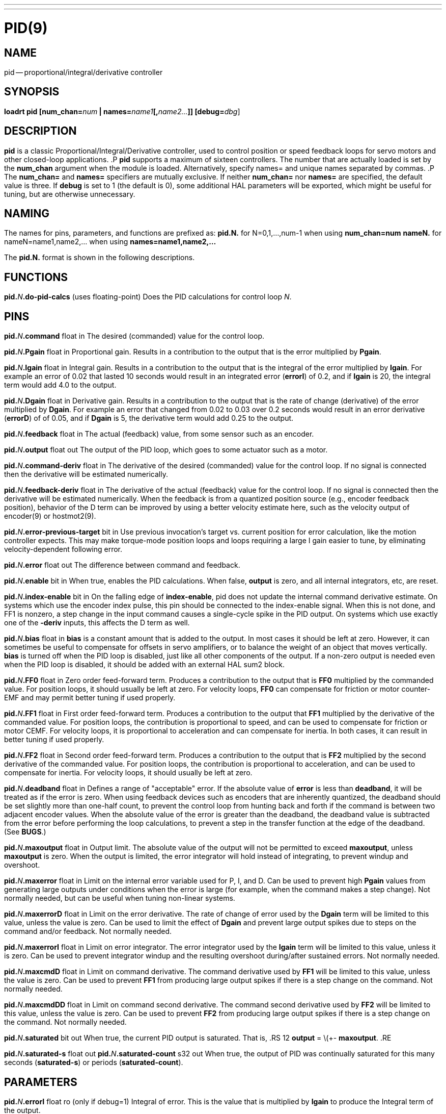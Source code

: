---
---
:skip-front-matter:

= PID(9)
:manmanual: HAL Components
:mansource: ../man/man9/pid.9.asciidoc
:man version :




== NAME
pid -- proportional/integral/derivative controller


== SYNOPSIS
**loadrt pid [num_chan=**__num__** | names=**__name1__**[,**__name2...__**]] [debug=**__dbg__]



== DESCRIPTION
**pid** is a classic Proportional/Integral/Derivative controller,
used to control position or speed feedback loops for servo motors and
other closed-loop applications.
.P
**pid** supports a maximum of sixteen controllers.  The number that
are actually loaded is set by the **num_chan** argument when
the module is loaded.  Alternatively, specify names= and unique names
separated by commas.
.P
The **num_chan=** and **names=** specifiers are mutually exclusive.
If neither **num_chan=** nor **names=** are specified, the default
value is three.  If **debug** is set to 1 (the default is 0), some
additional HAL parameters will be exported, which might be useful
for tuning, but are otherwise unnecessary.



== NAMING
The names for pins, parameters, and functions are prefixed as:
  **pid.N.** for N=0,1,...,num-1 when using **num_chan=num**
  **nameN.** for nameN=name1,name2,... when using **names=name1,name2,...**

The **pid.N.** format is shown in the following descriptions.



== FUNCTIONS

**pid.**__N__**.do-pid-calcs** (uses floating-point)
Does the PID calculations for control loop __N__.



== PINS


**pid.**__N__**.command** float in
The desired (commanded) value for the control loop.

**pid.**__N__**.Pgain** float in
Proportional gain.  Results in a contribution to the output that is the error
multiplied by **Pgain**.

**pid.**__N__**.Igain** float in
Integral gain.  Results in a contribution to the output that is the integral
of the error multiplied by **Igain**.  For example an error of 0.02 that
lasted 10 seconds would result in an integrated error (**errorI**) of 0.2,
and if **Igain** is 20, the integral term would add 4.0 to the output.

**pid.**__N__**.Dgain** float in
Derivative gain.  Results in a contribution to the output that is the rate of
change (derivative) of the error multiplied by **Dgain**.  For example an
error that changed from 0.02 to 0.03 over 0.2 seconds would result in an error
derivative (**errorD**) of of 0.05, and if **Dgain** is 5, the derivative
term would add 0.25 to the output.

**pid.**__N__**.feedback** float in
The actual (feedback) value, from some sensor such as an encoder.

**pid.**__N__**.output** float out
The output of the PID loop, which goes to some actuator such as a motor.

**pid.**__N__**.command-deriv** float in
The derivative of the desired (commanded) value for the control loop.  If no
signal is connected then the derivative will be estimated numerically.

**pid.**__N__**.feedback-deriv** float in
The derivative of the actual (feedback) value for the control loop.  If no
signal is connected then the derivative will be estimated numerically.  When
the feedback is from a quantized position source (e.g., encoder feedback
position), behavior of the D term can be improved by using a better velocity
estimate here, such as the velocity output of encoder(9) or hostmot2(9).

**pid.**__N__**.error-previous-target** bit in
Use previous invocation's target vs. current position for error calculation,
like the motion controller expects.  This may make torque-mode position loops
and loops requiring a large I gain easier to tune, by eliminating
velocity-dependent following error.

**pid.**__N__**.error** float out
The difference between command and feedback.

**pid.**__N__**.enable** bit in
When true, enables the PID calculations.  When false, **output** is zero,
and all internal integrators, etc, are reset.

**pid.**__N__**.index-enable** bit in
On the falling edge of **index-enable**, pid does not update the
internal command derivative estimate.  On systems which use the encoder
index pulse, this pin should be connected to the index-enable signal.
When this is not done, and FF1 is nonzero, a step change in the input
command causes a single-cycle spike in the PID output.  On systems which use
exactly one of the **-deriv** inputs, this affects the D term as well.

**pid.**__N__**.bias** float in
**bias** is a constant amount that is added to the output.  In most cases
it should be left at zero.  However, it can sometimes be useful to compensate
for offsets in servo amplifiers, or to balance the weight of an object that
moves vertically. **bias** is turned off when the PID loop is disabled,
just like all other components of the output.  If a non-zero output is needed
even when the PID loop is disabled, it should be added with an external HAL
sum2 block.

**pid.**__N__**.FF0** float in
Zero order feed-forward term.  Produces a contribution to the output that is
**FF0** multiplied by the commanded value.  For position loops, it should
usually be left at zero.  For velocity loops, **FF0** can compensate for
friction or motor counter-EMF and may permit better tuning if used properly.

**pid.**__N__**.FF1** float in
First order feed-forward term.  Produces a contribution to the output that
**FF1** multiplied by the derivative of the commanded value.  For
position loops, the contribution is proportional to speed, and can be used
to compensate for friction or motor CEMF.  For velocity loops, it is
proportional to acceleration and can compensate for inertia.  In both
cases, it can result in better tuning if used properly.

**pid.**__N__**.FF2** float in
Second order feed-forward term.  Produces a contribution to the output that is
**FF2** multiplied by the second derivative of the commanded value.  For
position loops, the contribution is proportional to acceleration, and can be
used to compensate for inertia.  For velocity loops, it should usually be
left at zero.

**pid.**__N__**.deadband** float in
Defines a range of "acceptable" error.  If the absolute value of **error**
is less than **deadband**, it will be treated as if the error is zero.
When using feedback devices such as encoders that are inherently quantized,
the deadband should be set slightly more than one-half count, to prevent
the control loop from hunting back and forth if the command is between two
adjacent encoder values.  When the absolute value of the error is greater
than the deadband, the deadband value is subtracted from the error before
performing the loop calculations, to prevent a step in the transfer function
at the edge of the deadband.  (See **BUGS**.)

**pid.**__N__**.maxoutput** float in
Output limit.  The absolute value of the output will not be permitted
to exceed **maxoutput**, unless **maxoutput** is zero.  When the output
is limited, the error integrator will hold instead of integrating, to prevent
windup and overshoot.

**pid.**__N__**.maxerror** float in
Limit on the internal error variable used for P, I, and D.  Can be used to
prevent high **Pgain** values from generating large outputs under conditions
when the error is large (for example, when the command makes a step change).
Not normally needed, but can be useful when tuning non-linear systems.

**pid.**__N__**.maxerrorD** float in
Limit on the error derivative.  The rate of change of error used by the
**Dgain** term will be limited to this value, unless the value is
zero.  Can be used to limit the effect of **Dgain** and prevent large
output spikes due to steps on the command and/or feedback.  Not normally
needed.

**pid.**__N__**.maxerrorI** float in
Limit on error integrator.  The error integrator used by the **Igain**
term will be limited to this value, unless it is zero.  Can be used to prevent
integrator windup and the resulting overshoot during/after sustained errors.
Not normally needed.

**pid.**__N__**.maxcmdD** float in
Limit on command derivative.  The command derivative used by **FF1** will
be limited to this value, unless the value is zero.  Can be used to prevent
**FF1** from producing large output spikes if there is a step change on the
command.  Not normally needed.

**pid.**__N__**.maxcmdDD** float in
Limit on command second derivative.  The command second derivative used by
**FF2** will be limited to this value, unless the value is zero.  Can be
used to prevent **FF2** from producing large output spikes if there is a
step change on the command.  Not normally needed.

**pid.**__N__**.saturated** bit out
When true, the current PID output is saturated.  That is,
.RS 12
**output** = \(+- **maxoutput**.
.RE

**pid.**__N__**.saturated-s** float out
**pid.**__N__**.saturated-count** s32 out
When true, the output of PID was continually saturated for this many seconds
(**saturated-s**) or periods (**saturated-count**).


== PARAMETERS

**pid.**__N__**.errorI** float ro (only if debug=1)
Integral of error.  This is the value that is multiplied by **Igain** to produce the Integral term of the output.

**pid.**__N__**.errorD** float ro (only if debug=1)
Derivative of error.  This is the value that is multiplied by **Dgain** to produce the Derivative term of the output.

**pid.**__N__**.commandD** float ro (only if debug=1)
Derivative of command.  This is the value that is multiplied by **FF1** to produce the first order feed-forward term of the output.

**pid.**__N__**.commandDD** float ro (only if debug=1)
Second derivative of command.  This is the value that is multiplied by
**FF2** to produce the second order feed-forward term of the output.



== BUGS
Some people would argue that deadband should be implemented such that error is
treated as zero if it is within the deadband, and be unmodified if it is outside
the deadband.  This was not done because it would cause a step in the transfer
function equal to the size of the deadband.  People who prefer that behavior are
welcome to add a parameter that will change the behavior, or to write their own
version of **pid**. However, the default behavior should not be changed.

Negative gains may lead to unwanted behavior.  It is possible in some
situations that negative FF gains make sense, but in general all gains
should be positive.  If some output is in the wrong direction, negating
gains to fix it is a mistake; set the scaling correctly elsewhere
instead.
